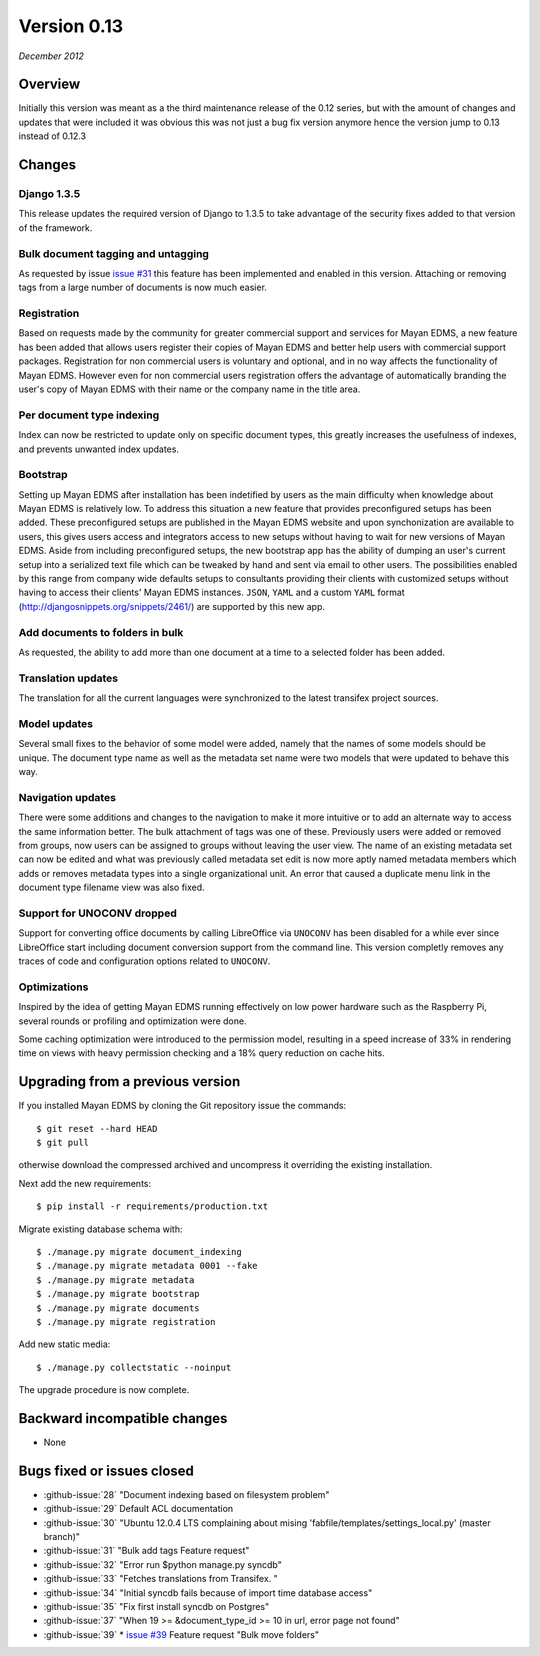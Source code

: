 Version 0.13
============

*December 2012*

Overview
--------

Initially this version was meant as a the third maintenance release of
the 0.12 series, but with the amount of changes and updates that were included
it was obvious this was not just a bug fix version anymore hence the version
jump to 0.13 instead of 0.12.3

Changes
-------

Django 1.3.5
^^^^^^^^^^^^

This release updates the required version of Django to 1.3.5 to take advantage
of the security fixes added to that version of the framework.


Bulk document tagging and untagging
^^^^^^^^^^^^^^^^^^^^^^^^^^^^^^^^^^^

As requested by issue `issue #31`_ this feature has been implemented and
enabled in this version. Attaching or removing tags from a large number of
documents is now much easier.


Registration
^^^^^^^^^^^^

Based on requests made by the community for greater commercial support and
services for Mayan EDMS, a new feature has been added that allows users
register their copies of Mayan EDMS and better help users with commercial
support packages. Registration for non commercial users is voluntary and
optional, and in no way affects the functionality of Mayan EDMS. However
even for non commercial users registration offers the advantage of
automatically branding the user's copy of Mayan EDMS with their name or the
company name in the title area.


Per document type indexing
^^^^^^^^^^^^^^^^^^^^^^^^^^

Index can now be restricted to update only on specific document types, this
greatly increases the usefulness of indexes, and prevents unwanted index
updates.


Bootstrap
^^^^^^^^^

Setting up Mayan EDMS after installation has been indetified by users as the
main difficulty when knowledge about Mayan EDMS is relatively low. To
address this situation a new feature that provides preconfigured setups has been
added. These preconfigured setups are published in the Mayan EDMS website and
upon synchonization are available to users, this gives users access and integrators
access to new setups without having to wait for new versions of Mayan EDMS.
Aside from including preconfigured setups, the new bootstrap app
has the ability of dumping an user's current setup into a serialized text file
which can be tweaked by hand and sent via email to other users. The possibilities
enabled by this range from company wide defaults setups to consultants providing
their clients with customized setups without having to access their clients'
Mayan EDMS instances.  ``JSON``, ``YAML`` and a custom ``YAML`` format
(http://djangosnippets.org/snippets/2461/) are supported by this new app.


Add documents to folders in bulk
^^^^^^^^^^^^^^^^^^^^^^^^^^^^^^^^

As requested, the ability to add more than one document at a time to a selected
folder has been added.


Translation updates
^^^^^^^^^^^^^^^^^^^

The translation for all the current languages were synchronized to the
latest transifex project sources.


Model updates
^^^^^^^^^^^^^

Several small fixes to the behavior of some model were added, namely that
the names of some models should be unique.  The document type name as well
as the metadata set name were two models that were updated to behave this way.


Navigation updates
^^^^^^^^^^^^^^^^^^

There were some additions and changes to the navigation to make it more intuitive
or to add an alternate way to access the same information better. The bulk
attachment of tags was one of these. Previously users were added or removed
from groups, now users can be assigned to groups without leaving the user view.
The name of an existing metadata set can now be edited and what was previously
called metadata set edit is now more aptly named metadata members which adds
or removes metadata types into a single organizational unit. An error that
caused a duplicate menu link in the document type filename view was also fixed.


Support for UNOCONV dropped
^^^^^^^^^^^^^^^^^^^^^^^^^^^

Support for converting office documents by calling LibreOffice via ``UNOCONV``
has been disabled for a while ever since LibreOffice start including
document conversion support from the command line.  This version completly
removes any traces of code and configuration options related to ``UNOCONV``.


Optimizations
^^^^^^^^^^^^^

Inspired by the idea of getting Mayan EDMS running effectively on low power
hardware such as the Raspberry Pi, several rounds or profiling and
optimization were done.

Some caching optimization were introduced to the permission model, resulting in
a speed increase of 33% in rendering time on views with heavy permission checking
and a 18% query reduction on cache hits.


Upgrading from a previous version
---------------------------------

If you installed Mayan EDMS by cloning the Git repository issue the commands::

    $ git reset --hard HEAD
    $ git pull

otherwise download the compressed archived and uncompress it overriding the existing installation.

Next add the new requirements::

    $ pip install -r requirements/production.txt

Migrate existing database schema with::

    $ ./manage.py migrate document_indexing
    $ ./manage.py migrate metadata 0001 --fake
    $ ./manage.py migrate metadata
    $ ./manage.py migrate bootstrap
    $ ./manage.py migrate documents
    $ ./manage.py migrate registration

Add new static media::

    $ ./manage.py collectstatic --noinput

The upgrade procedure is now complete.


Backward incompatible changes
-----------------------------

* None


Bugs fixed or issues closed
---------------------------

* :github-issue:`28` "Document indexing based on filesystem problem"
* :github-issue:`29` Default ACL documentation
* :github-issue:`30` "Ubuntu 12.0.4 LTS complaining about mising 'fabfile/templates/settings_local.py' (master branch)"
* :github-issue:`31` "Bulk add tags Feature request"
* :github-issue:`32` "Error run $python manage.py syncdb"
* :github-issue:`33` "Fetches translations from Transifex. "
* :github-issue:`34` "Initial syncdb fails because of import time database access"
* :github-issue:`35` "Fix first install syncdb on Postgres"
* :github-issue:`37` "When 19 >= &document_type_id >= 10 in url, error page not found"
* :github-issue:`39` * `issue #39`_ Feature request "Bulk move folders"


.. _issue #28: https://github.com/rosarior/mayan/issues/28
.. _issue #29: https://github.com/rosarior/mayan/issues/29
.. _issue #30: https://github.com/rosarior/mayan/issues/30
.. _issue #31: https://github.com/rosarior/mayan/issues/31
.. _issue #32: https://github.com/rosarior/mayan/issues/32
.. _issue #33: https://github.com/rosarior/mayan/issues/33
.. _issue #34: https://github.com/rosarior/mayan/issues/34
.. _issue #35: https://github.com/rosarior/mayan/issues/35
.. _issue #37: https://github.com/rosarior/mayan/issues/37
.. _issue #39: https://github.com/rosarior/mayan/issues/39
